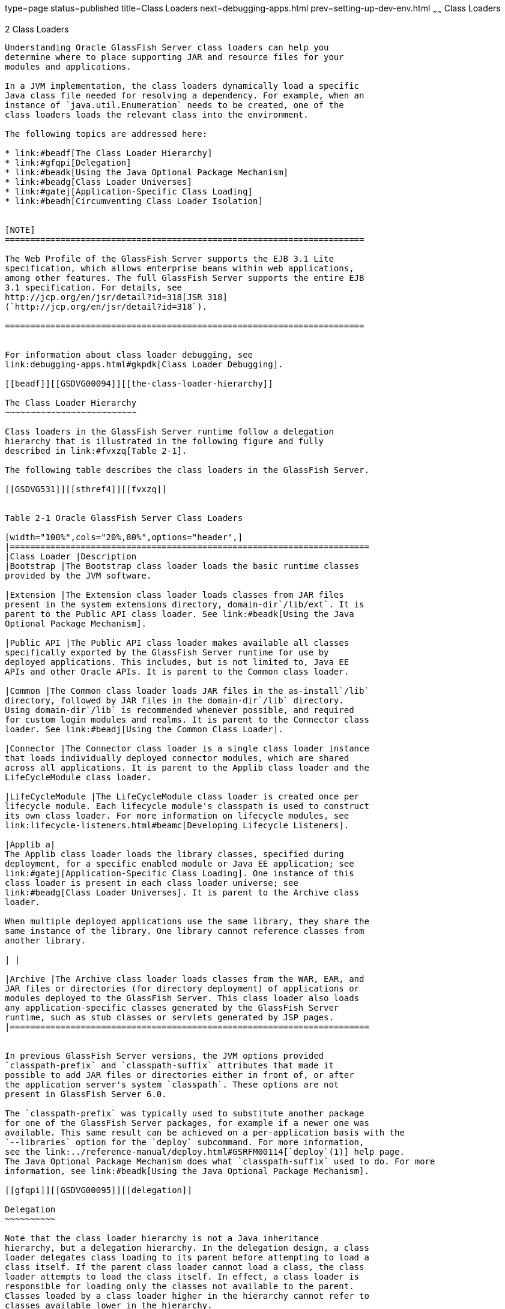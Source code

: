 type=page
status=published
title=Class Loaders
next=debugging-apps.html
prev=setting-up-dev-env.html
~~~~~~
Class Loaders
=============

[[GSDVG00003]][[beade]]


[[class-loaders]]
2 Class Loaders
---------------

Understanding Oracle GlassFish Server class loaders can help you
determine where to place supporting JAR and resource files for your
modules and applications.

In a JVM implementation, the class loaders dynamically load a specific
Java class file needed for resolving a dependency. For example, when an
instance of `java.util.Enumeration` needs to be created, one of the
class loaders loads the relevant class into the environment.

The following topics are addressed here:

* link:#beadf[The Class Loader Hierarchy]
* link:#gfqpi[Delegation]
* link:#beadk[Using the Java Optional Package Mechanism]
* link:#beadg[Class Loader Universes]
* link:#gatej[Application-Specific Class Loading]
* link:#beadh[Circumventing Class Loader Isolation]


[NOTE]
=======================================================================

The Web Profile of the GlassFish Server supports the EJB 3.1 Lite
specification, which allows enterprise beans within web applications,
among other features. The full GlassFish Server supports the entire EJB
3.1 specification. For details, see
http://jcp.org/en/jsr/detail?id=318[JSR 318]
(`http://jcp.org/en/jsr/detail?id=318`).

=======================================================================


For information about class loader debugging, see
link:debugging-apps.html#gkpdk[Class Loader Debugging].

[[beadf]][[GSDVG00094]][[the-class-loader-hierarchy]]

The Class Loader Hierarchy
~~~~~~~~~~~~~~~~~~~~~~~~~~

Class loaders in the GlassFish Server runtime follow a delegation
hierarchy that is illustrated in the following figure and fully
described in link:#fvxzq[Table 2-1].

The following table describes the class loaders in the GlassFish Server.

[[GSDVG531]][[sthref4]][[fvxzq]]


Table 2-1 Oracle GlassFish Server Class Loaders

[width="100%",cols="20%,80%",options="header",]
|=======================================================================
|Class Loader |Description
|Bootstrap |The Bootstrap class loader loads the basic runtime classes
provided by the JVM software.

|Extension |The Extension class loader loads classes from JAR files
present in the system extensions directory, domain-dir`/lib/ext`. It is
parent to the Public API class loader. See link:#beadk[Using the Java
Optional Package Mechanism].

|Public API |The Public API class loader makes available all classes
specifically exported by the GlassFish Server runtime for use by
deployed applications. This includes, but is not limited to, Java EE
APIs and other Oracle APIs. It is parent to the Common class loader.

|Common |The Common class loader loads JAR files in the as-install`/lib`
directory, followed by JAR files in the domain-dir`/lib` directory.
Using domain-dir`/lib` is recommended whenever possible, and required
for custom login modules and realms. It is parent to the Connector class
loader. See link:#beadj[Using the Common Class Loader].

|Connector |The Connector class loader is a single class loader instance
that loads individually deployed connector modules, which are shared
across all applications. It is parent to the Applib class loader and the
LifeCycleModule class loader.

|LifeCycleModule |The LifeCycleModule class loader is created once per
lifecycle module. Each lifecycle module's classpath is used to construct
its own class loader. For more information on lifecycle modules, see
link:lifecycle-listeners.html#beamc[Developing Lifecycle Listeners].

|Applib a|
The Applib class loader loads the library classes, specified during
deployment, for a specific enabled module or Java EE application; see
link:#gatej[Application-Specific Class Loading]. One instance of this
class loader is present in each class loader universe; see
link:#beadg[Class Loader Universes]. It is parent to the Archive class
loader.

When multiple deployed applications use the same library, they share the
same instance of the library. One library cannot reference classes from
another library.

| |

|Archive |The Archive class loader loads classes from the WAR, EAR, and
JAR files or directories (for directory deployment) of applications or
modules deployed to the GlassFish Server. This class loader also loads
any application-specific classes generated by the GlassFish Server
runtime, such as stub classes or servlets generated by JSP pages.
|=======================================================================


In previous GlassFish Server versions, the JVM options provided
`classpath-prefix` and `classpath-suffix` attributes that made it
possible to add JAR files or directories either in front of, or after
the application server's system `classpath`. These options are not
present in GlassFish Server 6.0.

The `classpath-prefix` was typically used to substitute another package
for one of the GlassFish Server packages, for example if a newer one was
available. This same result can be achieved on a per-application basis with the
`--libraries` option for the `deploy` subcommand. For more information,
see the link:../reference-manual/deploy.html#GSRFM00114[`deploy`(1)] help page. 
The Java Optional Package Mechanism does what `classpath-suffix` used to do. For more
information, see link:#beadk[Using the Java Optional Package Mechanism].

[[gfqpi]][[GSDVG00095]][[delegation]]

Delegation
~~~~~~~~~~

Note that the class loader hierarchy is not a Java inheritance
hierarchy, but a delegation hierarchy. In the delegation design, a class
loader delegates class loading to its parent before attempting to load a
class itself. If the parent class loader cannot load a class, the class
loader attempts to load the class itself. In effect, a class loader is
responsible for loading only the classes not available to the parent.
Classes loaded by a class loader higher in the hierarchy cannot refer to
classes available lower in the hierarchy.

The Java Servlet specification recommends that a web module's class
loader look in the local class loader before delegating to its parent.
You can make this class loader follow the delegation inversion model in
the Servlet specification by setting `delegate="false"` in the
`class-loader` element of the `glassfish-web.xml` file. It is safe to do
this only for a web module that does not interact with any other
modules. For details, see "link:../application-deployment-guide/dd-elements.html#GSDPG00110[class-loader]" in GlassFish
Server Open Source Edition Application Deployment Guide.

The default value is `delegate="true"`, which causes a web module's
class loader to delegate in the same manner as the other class loaders.
You must use `delegate="true"` for a web application that accesses EJB
components or that acts as a web service client or endpoint. For details
about `glassfish-web.xml`, see the link:../application-deployment-guide/toc.html#GSDPG[GlassFish Server Open
Source Edition Application Deployment Guide].

For a number of packages, including `java.*` and `javax.*`, symbol
resolution is always delegated to the parent class loader regardless of
the `delegate` setting. This prevents applications from overriding core
Java runtime classes or changing the API versions of specifications that
are part of the Java EE platform.

[[beadk]][[GSDVG00096]][[using-the-java-optional-package-mechanism]]

Using the Java Optional Package Mechanism
~~~~~~~~~~~~~~~~~~~~~~~~~~~~~~~~~~~~~~~~~

Optional packages are packages of Java classes and associated native
code that application developers can use to extend the functionality of
the core platform.

To use the Java optional package mechanism, copy the JAR files into the
domain-dir`/lib/ext` directory, or use the `asadmin add-library` command
with the `--type ext` option, then restart the server. For more
information about the `asadmin add-library` command, see the GlassFish
Server Open Source Edition Reference Manual.

For more information, see
http://docs.oracle.com/javase/8/docs/technotes/guides/extensions/extensions.html[Optional
Packages - An Overview]
(`http://docs.oracle.com/javase/8/docs/technotes/guides/extensions/extensions.html`)
and
http://download.oracle.com/javase/tutorial/ext/basics/load.html[Understanding
Extension Class Loading]
(`http://docs.oracle.com/javase/tutorial/ext/basics/load.html`).

[[gchif]][[GSDVG00097]][[using-the-endorsed-standards-override-mechanism]]

Using the Endorsed Standards Override Mechanism
~~~~~~~~~~~~~~~~~~~~~~~~~~~~~~~~~~~~~~~~~~~~~~~

Endorsed standards handle changes to classes and APIs that are bundled
in the JDK but are subject to change by external bodies.

To use the endorsed standards override mechanism, copy the JAR files
into the domain-dir`/lib/endorsed` directory, then restart the server.

For more information and the list of packages that can be overridden,
see
http://docs.oracle.com/javase/8/docs/technotes/guides/standards/[Endorsed
Standards Override Mechanism]
(`http://docs.oracle.com/javase/8/docs/technotes/guides/standards/`).

[[beadg]][[GSDVG00098]][[class-loader-universes]]

Class Loader Universes
~~~~~~~~~~~~~~~~~~~~~~

Access to components within applications and modules installed on the
server occurs within the context of isolated class loader universes,
each of which has its own Applib and Archive class loaders.

* Application Universe - Each Java EE application has its own class
loader universe, which loads the classes in all the modules in the
application.
* Individually Deployed Module Universe - Each individually deployed EJB
JAR or web WAR has its own class loader universe, which loads the
classes in the module.

A resource such as a file that is accessed by a servlet, JSP, or EJB
component must be in one of the following locations:

* A directory pointed to by the Libraries field or `--libraries` option
used during deployment
* A directory pointed to by the `library-directory` element in the
`application.xml` deployment descriptor
* A directory pointed to by the application or module's classpath; for
example, a web module's classpath includes these directories: +
[source,oac_no_warn]
----
module-name/WEB-INF/classes
module-name/WEB-INF/lib
----

[[gatej]][[GSDVG00099]][[application-specific-class-loading]]

Application-Specific Class Loading
~~~~~~~~~~~~~~~~~~~~~~~~~~~~~~~~~~

You can specify module- or application-specific library classes in one
of the following ways:

* Use the Administration Console. Open the Applications component, then
go to the page for the type of application or module. Select the Deploy
button. Type the comma-separated paths in the Libraries field. For
details, click the Help button in the Administration Console.
* Use the `asadmin deploy` command with the `--libraries` option and
specify comma-separated paths. For details, see the
link:../reference-manual/toc.html#GSRFM[GlassFish Server Open Source Edition Reference Manual].
* Use the `asadmin add-library` command with the `--type app` option,
then restart the server. For details, see the link:../reference-manual/toc.html#GSRFM[GlassFish
Server Open Source Edition Reference Manual].


[NOTE]
=======================================================================

None of these alternatives apply to application clients. For more
information, see link:java-clients.html#gjpjt[Using Libraries with
Application Clients].

=======================================================================


You can update a library JAR file using dynamic reloading or by
restarting (disabling and re-enabling) a module or application. To add
or remove library JAR files, you can redeploy the module or application.

Application libraries are included in the Applib class loader. Paths to
libraries can be relative or absolute. A relative path is relative to
domain-dir`/lib/applibs`. If the path is absolute, the path must be
accessible to the domain administration server (DAS). The GlassFish
Server automatically synchronizes these libraries to all remote cluster
instances when the cluster is restarted. However, libraries specified by
absolute paths are not guaranteed to be synchronized.


[TIP]
=======================================================================

You can use application-specific class loading to specify a different
XML parser than the default GlassFish Server XML parser.

You can also use application-specific class loading to access different
versions of a library from different applications.

=======================================================================


If multiple applications or modules refer to the same libraries, classes
in those libraries are automatically shared. This can reduce the memory
footprint and allow sharing of static information. However, applications
or modules using application-specific libraries are not portable. Other
ways to make libraries available are described in
link:#beadh[Circumventing Class Loader Isolation].

One library cannot reference classes from another library.

For general information about deployment, including dynamic reloading,
see the link:../application-deployment-guide/toc.html#GSDPG[GlassFish Server Open Source Edition Application
Deployment Guide].


[NOTE]
=======================================================================

If you see an access control error message when you try to use a
library, you may need to grant permission to the library in the
`server.policy` file. For more information, see
link:securing-apps.html#beabz[Changing Permissions for an Application].

=======================================================================


[[beadh]][[GSDVG00100]][[circumventing-class-loader-isolation]]

Circumventing Class Loader Isolation
~~~~~~~~~~~~~~~~~~~~~~~~~~~~~~~~~~~~

Since each application or individually deployed module class loader
universe is isolated, an application or module cannot load classes from
another application or module. This prevents two similarly named classes
in different applications or modules from interfering with each other.

To circumvent this limitation for libraries, utility classes, or
individually deployed modules accessed by more than one application, you
can include the relevant path to the required classes in one of these
ways:

* link:#beadj[Using the Common Class Loader]
* link:#gcrnt[Sharing Libraries Across a Cluster]
* link:#beadl[Packaging the Client JAR for One Application in Another
Application]

[[beadj]][[GSDVG00342]][[using-the-common-class-loader]]

Using the Common Class Loader
^^^^^^^^^^^^^^^^^^^^^^^^^^^^^

To use the Common class loader, copy the JAR files into the
domain-dir`/lib` or as-install`/lib` directory, or use the
`asadmin add-library` command with the `--type common` option, then
restart the server. For more information about the `asadmin add-library`
command, see the GlassFish Server Open Source Edition Reference Manual.

Using the Common class loader makes an application or module accessible
to all applications or modules deployed on servers that share the same
configuration. However, this accessibility does not extend to
application clients. For more information, see
link:java-clients.html#gjpjt[Using Libraries with Application Clients].

For example, using the Common class loader is the recommended way of
adding JDBC drivers to the GlassFish Server. For a list of the JDBC
drivers currently supported by the GlassFish Server, see the
link:../release-notes/toc.html#GSRLN[GlassFish Server Open Source Edition Release Notes]. For
configurations of supported and other drivers, see
"link:../administration-guide/jdbc.html#GSADG00579[Configuration Specifics for JDBC Drivers]" in
GlassFish Server Open Source Edition Administration Guide.

To activate custom login modules and realms, place the JAR files in the
domain-dir`/lib` directory, then restart the server.

[[gcrnt]][[GSDVG00343]][[sharing-libraries-across-a-cluster]]

Sharing Libraries Across a Cluster
^^^^^^^^^^^^^^^^^^^^^^^^^^^^^^^^^^

To share libraries across a specific cluster, copy the JAR files to the
domain-dir`/config/`cluster-config-name`/lib` directory.

[[beadl]][[GSDVG00344]][[packaging-the-client-jar-for-one-application-in-another-application]]

Packaging the Client JAR for One Application in Another Application
^^^^^^^^^^^^^^^^^^^^^^^^^^^^^^^^^^^^^^^^^^^^^^^^^^^^^^^^^^^^^^^^^^^

By packaging the client JAR for one application in a second application,
you allow an EJB or web component in the second application to call an
EJB component in the first (dependent) application, without making
either of them accessible to any other application or module.

As an alternative for a production environment, you can have the Common
class loader load the client JAR of the dependent application as
described in link:#beadj[Using the Common Class Loader]. Restart the
server to make the dependent application accessible to all applications
or modules deployed on servers that share the same configuration.

[[fvyab]][[GSDVG00048]][[to-package-the-client-jar-for-one-application-in-another-application]]

To Package the Client JAR for One Application in Another Application
^^^^^^^^^^^^^^^^^^^^^^^^^^^^^^^^^^^^^^^^^^^^^^^^^^^^^^^^^^^^^^^^^^^^

1.  Deploy the dependent application.
2.  Add the dependent application's client JAR file to the calling
application.
* For a calling EJB component, add the client JAR file at the same level
as the EJB component. Then add a `Class-Path` entry to the `MANIFEST.MF`
file of the calling EJB component. The `Class-Path` entry has this
syntax: +
[source,oac_no_warn]
----
Class-Path: filepath1.jar filepath2.jar ...
----
Each filepath is relative to the directory or JAR file containing the
`MANIFEST.MF` file. For details, see the Java EE specification.
* For a calling web component, add the client JAR file under the
`WEB-INF/lib` directory.
3.  If you need to package the client JAR with both the EJB and web
components, set `delegate="true"` in the `class-loader` element of the
`glassfish-web.xml` file. +
This changes the Web class loader so that it follows the standard class
loader delegation model and delegates to its parent before attempting to
load a class itself. +
For most applications, packaging the client JAR file with the calling
EJB component is sufficient. You do not need to package the client JAR
file with both the EJB and web components unless the web component is
directly calling the EJB component in the dependent application.
4.  Deploy the calling application. +
The calling EJB or web component must specify in its
`glassfish-ejb-jar.xml` or `glassfish-web.xml` file the JNDI name of the
EJB component in the dependent application. Using an `ejb-link` mapping
does not work when the EJB component being called resides in another
application. +
You do not need to restart the server.


